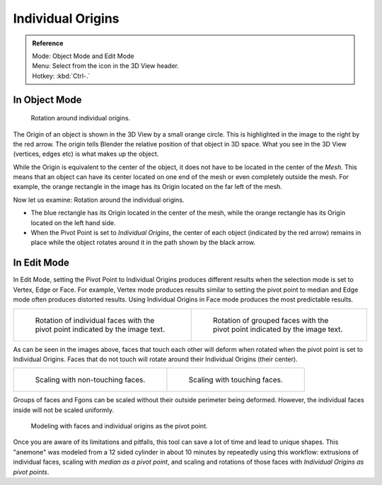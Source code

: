 .. |pivot-icon| image:: /images/editors_3dview_object_transform-control_pivot-point.png

******************
Individual Origins
******************

.. admonition:: Reference
   :class: refbox

   | Mode:     Object Mode and Edit Mode
   | Menu:     Select from the |pivot-icon| icon in the 3D View header.
   | Hotkey:   :kbd:`Ctrl-.`


In Object Mode
==============

.. figure:: /images/editors_3dview_transform-control_pivot-point_individual-origins-rotation-around-center.jpg
   :width: 300px

   Rotation around individual origins.


The Origin of an object is shown in the 3D View by a small orange circle.
This is highlighted in the image to the right by the red arrow.
The origin tells Blender the relative position of that object in 3D space. What you see in the 3D View
(vertices, edges etc) is what makes up the object.

While the Origin is equivalent to the center of the object,
it does not have to be located in the center of the *Mesh*. This means that an object can
have its center located on one end of the mesh or even completely outside the mesh.
For example,
the orange rectangle in the image has its Origin located on the far left of the mesh.

Now let us examine: Rotation around the individual origins.

- The blue rectangle has its Origin located in the center of the mesh,
  while the orange rectangle has its Origin located on the left hand side.
- When the Pivot Point is set to *Individual Origins*,
  the center of each object (indicated by the red arrow)
  remains in place while the object rotates around it in the path shown by the black arrow.


In Edit Mode
============

In Edit Mode, setting the Pivot Point to Individual Origins produces different results when
the selection mode is set to Vertex, Edge or Face. For example, Vertex mode produces results
similar to setting the pivot point to median and Edge mode often produces distorted results.
Using Individual Origins in Face mode produces the most predictable results.

.. list-table::

   * - .. figure:: /images/editors_3dview_transform_control_individual.jpg
          :width: 320px

          Rotation of individual faces with the pivot point indicated by the image text.

     - .. figure:: /images/editors_3dview_transform-control_pivot-point_individual-origins-rotation-grouped-faces.jpg
          :width: 320px

          Rotation of grouped faces with the pivot point indicated by the image text.


As can be seen in the images above, faces that touch each other will deform when rotated when
the pivot point is set to Individual Origins.
Faces that do not touch will rotate around their Individual Origins (their center).

.. list-table::

   * - .. figure:: /images/editors_3dview_transform-control_pivot-point_individual-origins-scale-individual-faces.jpg
          :width: 320px

          Scaling with non-touching faces.

     - .. figure:: /images/editors_3dview_transform-control_pivot-point_individual-origins-scale-group-fgon-faces.png
          :width: 320px

          Scaling with touching faces.


Groups of faces and Fgons can be scaled without their outside perimeter being deformed.
However, the individual faces inside will not be scaled uniformly.

.. figure:: /images/editors_3dview_transform-control_pivot-point_individual-origins-anemone-example.jpg
   :width: 300px

   Modeling with faces and individual origins as the pivot point.


Once you are aware of its limitations and pitfalls,
this tool can save a lot of time and lead to unique shapes. This "anemone" was modeled from a
12 sided cylinder in about 10 minutes by repeatedly using this workflow:
extrusions of individual faces, scaling with *median as a pivot point*,
and scaling and rotations of those faces with *Individual Origins as pivot points*.
